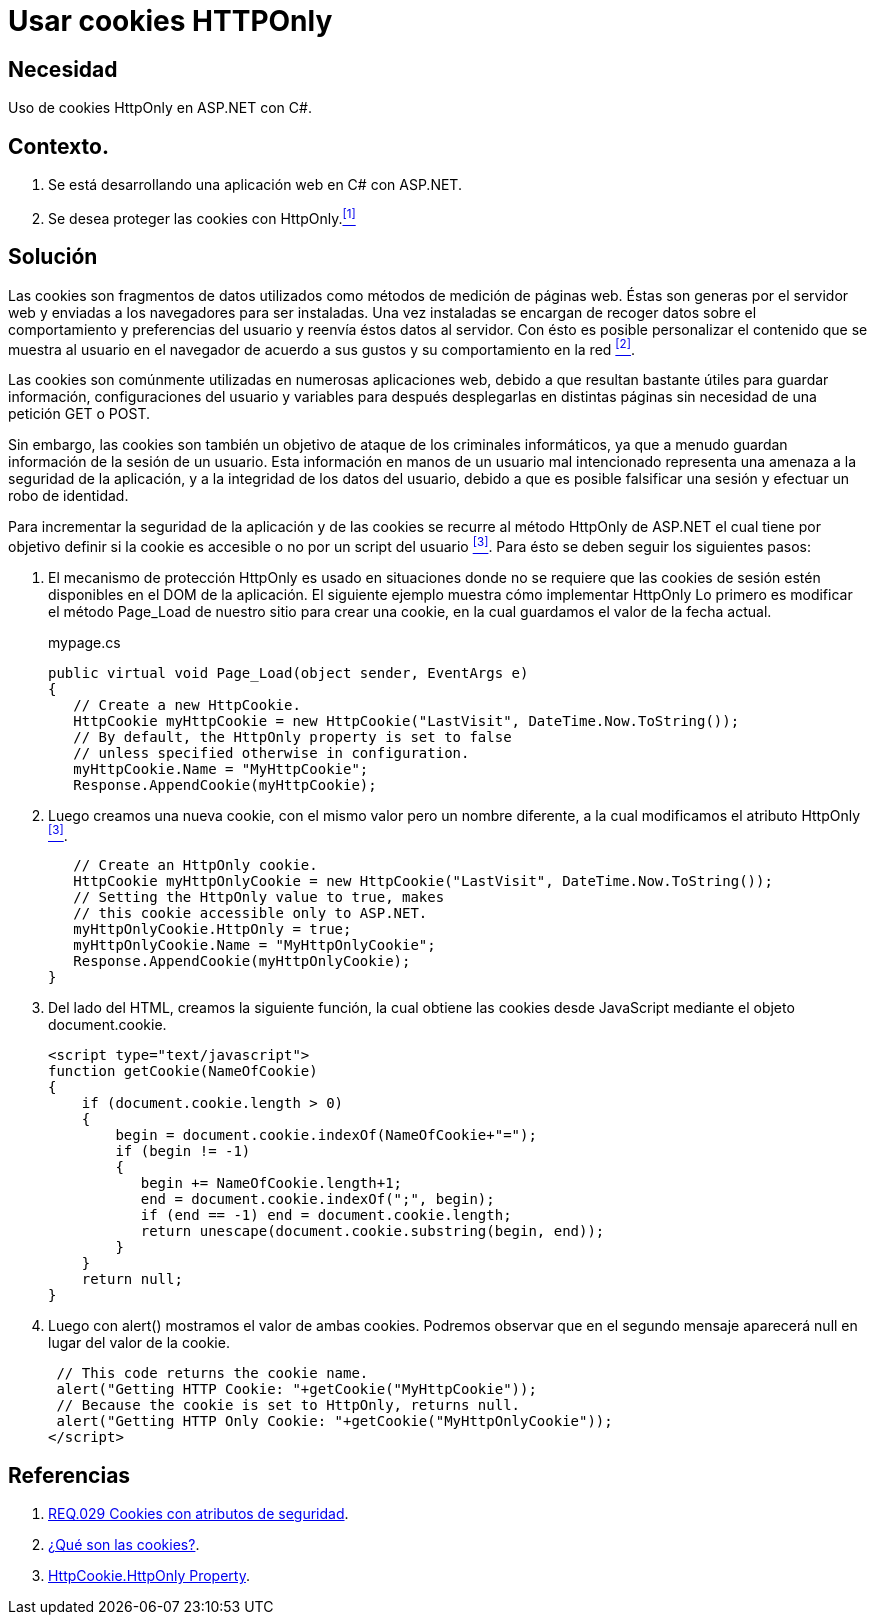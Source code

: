 :slug: products/defends/aspnet/usar-cookies-httponly/
:category: aspnet
:description: Nuestros ethical hackers explican como evitar vulnerabilidades de seguridad mediante la programacion segura en ASP.NET, utilizando HTTPOnly para proteger las cookies de la aplicación, asegurando la información almacenada dentro de ellas y reduciendo la posibilidad de un ataque malintencionado.
:keywords: ASP.NET, Seguridad, Cookies, HTTPOnly, Protección, Información.
:defends: yes

= Usar cookies HTTPOnly

== Necesidad

Uso de +cookies HttpOnly+ en +ASP.NET+ con +C#+.

== Contexto.

. Se está desarrollando una aplicación web en +C#+ con +ASP.NET+.
. Se desea proteger las +cookies+ con +HttpOnly+.<<r1, ^[1]^>>

== Solución

Las +cookies+ son fragmentos de datos
utilizados como métodos de medición de páginas web.
Éstas son generas por el servidor web
y enviadas a los navegadores para ser instaladas.
Una vez instaladas se encargan de recoger datos
sobre el comportamiento y preferencias del usuario
y reenvía éstos datos al servidor.
Con ésto es posible personalizar el contenido
que se muestra al usuario en el navegador de acuerdo a sus gustos
y su comportamiento en la red <<r2, ^[2]^>>.

Las +cookies+ son comúnmente utilizadas en numerosas aplicaciones web,
debido a que resultan bastante útiles
para guardar información, configuraciones del usuario
y variables para después desplegarlas en distintas páginas
sin necesidad de una petición +GET+ o +POST+.

Sin embargo, las +cookies+ son también un objetivo de ataque
de los criminales informáticos,
ya que a menudo guardan información
de la sesión de un usuario.
Esta información en manos de un usuario mal intencionado
representa una amenaza a la seguridad de la aplicación,
y a la integridad de los datos del usuario,
debido a que es posible falsificar una sesión
y efectuar un robo de identidad.

Para incrementar la seguridad de la aplicación
y de las +cookies+ se recurre al método +HttpOnly+
de +ASP.NET+ el cual tiene por objetivo
definir si la +cookie+ es accesible o no
por un +script+ del usuario <<r3, ^[3]^>>.
Para ésto se deben seguir los siguientes pasos:

. El mecanismo de protección +HttpOnly+
es usado en situaciones donde no se requiere que las +cookies+ de sesión
estén disponibles en el +DOM+ de la aplicación.
El siguiente ejemplo muestra cómo implementar +HttpOnly+
Lo primero es modificar el método +Page_Load+
de nuestro sitio para crear una +cookie+,
en la cual guardamos el valor de la fecha actual.
+
.mypage.cs
[source, java, linenums]
----
public virtual void Page_Load(object sender, EventArgs e)
{
   // Create a new HttpCookie.
   HttpCookie myHttpCookie = new HttpCookie("LastVisit", DateTime.Now.ToString());
   // By default, the HttpOnly property is set to false
   // unless specified otherwise in configuration.
   myHttpCookie.Name = "MyHttpCookie";
   Response.AppendCookie(myHttpCookie);
----

. Luego creamos una nueva +cookie+, con el mismo valor
pero un nombre diferente,
a la cual modificamos el atributo +HttpOnly+ <<r3, ^[3]^>>.
+
[source, java, linenums]
----
   // Create an HttpOnly cookie.
   HttpCookie myHttpOnlyCookie = new HttpCookie("LastVisit", DateTime.Now.ToString());
   // Setting the HttpOnly value to true, makes
   // this cookie accessible only to ASP.NET.
   myHttpOnlyCookie.HttpOnly = true;
   myHttpOnlyCookie.Name = "MyHttpOnlyCookie";
   Response.AppendCookie(myHttpOnlyCookie);
}
----

. Del lado del +HTML+, creamos la siguiente función,
la cual obtiene las +cookies+ desde +JavaScript+
mediante el objeto +document.cookie+.
+
[source, java, linenums]
----
<script type="text/javascript">
function getCookie(NameOfCookie)
{
    if (document.cookie.length > 0)
    {
        begin = document.cookie.indexOf(NameOfCookie+"=");
        if (begin != -1)
        {
           begin += NameOfCookie.length+1;
           end = document.cookie.indexOf(";", begin);
           if (end == -1) end = document.cookie.length;
           return unescape(document.cookie.substring(begin, end));
        }
    }
    return null;
}
----

. Luego con +alert()+ mostramos el valor de ambas +cookies+.
Podremos observar que en el segundo mensaje
aparecerá +null+ en lugar del valor de la +cookie+.
+
[source,java,linenums]
----
 // This code returns the cookie name.
 alert("Getting HTTP Cookie: "+getCookie("MyHttpCookie"));
 // Because the cookie is set to HttpOnly, returns null.
 alert("Getting HTTP Only Cookie: "+getCookie("MyHttpOnlyCookie"));
</script>
----

== Referencias

. [[r1]] link:../../../products/rules/list/029/[REQ.029 Cookies con atributos de seguridad].

. [[r2]] link:https://www.40defiebre.com/que-es/cookies/[¿Qué son las cookies?].

. [[r3]] link:https://msdn.microsoft.com/en-us/library/system.web.httpcookie.httponly(v=vs.110).aspx[HttpCookie.HttpOnly Property].
